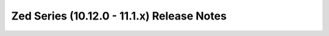 ===========================================
Zed Series (10.12.0 - 11.1.x) Release Notes
===========================================

.. release-notes::
   :branch: unmaintained/zed
